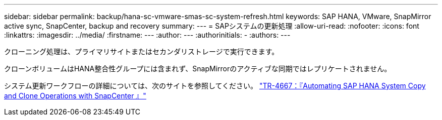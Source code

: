 ---
sidebar: sidebar 
permalink: backup/hana-sc-vmware-smas-sc-system-refresh.html 
keywords: SAP HANA, VMware, SnapMirror active sync, SnapCenter, backup and recovery 
summary:  
---
= SAPシステムの更新処理
:allow-uri-read: 
:nofooter: 
:icons: font
:linkattrs: 
:imagesdir: ../media/
:firstname: ---
:author: ---
:authorinitials: -
:authors: ---


クローニング処理は、プライマリサイトまたはセカンダリストレージで実行できます。

クローンボリュームはHANA整合性グループには含まれず、SnapMirrorのアクティブな同期ではレプリケートされません。

システム更新ワークフローの詳細については、次のサイトを参照してください。 https://docs.netapp.com/us-en/netapp-solutions-sap/lifecycle/sc-copy-clone-introduction.html["TR-4667：『Automating SAP HANA System Copy and Clone Operations with SnapCenter 』"]
